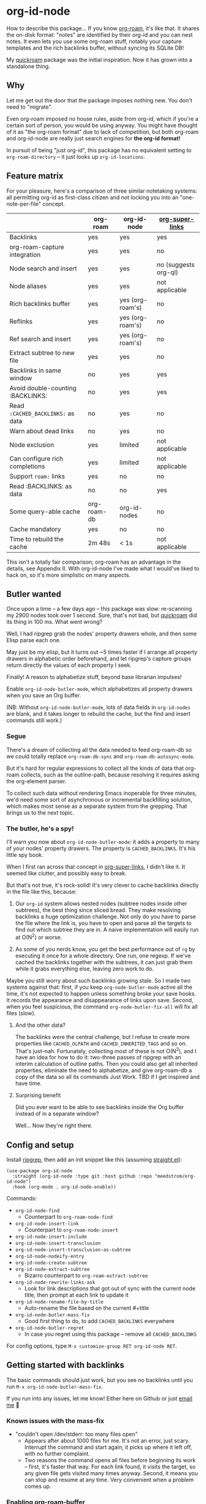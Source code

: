* org-id-node

How to describe this package... If you know [[https://github.com/org-roam/org-roam][org-roam]], it's like that.  It shares the on-disk format: "notes" are identified by their org-id and you can nest notes.   It even lets you use some org-roam stuff, notably your capture templates and the rich backlinks buffer, without syncing its SQLite DB!

My [[https://github.com/meedstrom/quickroam][quickroam]] package was the initial inspiration.  Now it has grown into a standalone thing.

** Why

Let me get out the door that the package imposes nothing new.  You don't need to "migrate".

Even org-roam imposed no house rules, aside from org-id, which if you're a certain sort of person, you would be using anyway.  You might have thought of it as "the org-roam format" due to lack of competition, but both org-roam and org-id-node are really just search engines for *the org-id format!*

In pursuit of being "just org-id", this package has no equivalent setting to =org-roam-directory= -- it just looks up =org-id-locations=.

** Feature matrix

For your pleasure, here's a comparison of three similar notetaking systems: all permitting org-id as first-class citizen and not locking you into an "one-note-per-file" concept.

|                                   | org-roam    | org-id-node         | [[https://github.com/toshism/org-super-links][org-super-links]]      |
|-----------------------------------+-------------+------------------+----------------------|
| Backlinks                         | yes         | yes              | yes                  |
| org-roam-capture integration      | yes         | yes              | no                   |
| Node search and insert            | yes         | yes              | no (suggests org-ql) |
| Node aliases                      | yes         | yes              | not applicable       |
| Rich backlinks buffer             | yes         | yes (org-roam's) | no                   |
| Reflinks                          | yes         | yes (org-roam's) | no                   |
| Ref search and insert             | yes         | yes (org-roam's) | no                   |
| Extract subtree to new file       | yes         | yes              | no                   |
| Backlinks in same window          | no          | yes              | yes                  |
| Avoid double-counting :BACKLINKS: | no          | yes              | yes                  |
| Read =:CACHED_BACKLINKS:= as data   | no          | yes              | no                   |
| Warn about dead links             | no          | yes              | no                   |
| Node exclusion                    | yes         | limited          | not applicable       |
| Can configure rich completions    | yes         | limited          | not applicable       |
| Support =roam:= links               | yes         | no               | no                   |
| Read :BACKLINKS: as data          | no          | no               | yes                  |
| Some query-able cache             | org-roam-db | org-id-nodes        | no                   |
| Cache mandatory                   | yes         | no               | no                   |
|-----------------------------------+-------------+------------------+----------------------|
| Time to rebuild the cache         | 2m 48s      | < 1s             | not applicable       |

This isn't a totally fair comparison; org-roam has an advantage in the details, see Appendix II.  With org-id-node I've made what I would've liked to hack on, so it's more simplistic on many aspects.

** Butler wanted

Once upon a time -- a few days ago --  this package was slow: re-scanning my 2900 nodes took over 1 second.  Sure, that's not bad, but [[https://github.com/meedstrom/quickroam][quickroam]] did its thing in 100 ms.  What went wrong?

Well, I had ripgrep grab the nodes' property drawers whole, and then some Elisp parse each one.

May just be my elisp, but it turns out ~5 times faster if I arrange all property drawers in alphabetic order beforehand, and let ripgrep's capture groups return directly the values of each property I seek.

Finally!  A reason to alphabetize stuff, beyond base librarian impulses!

Enable =org-id-node-butler-mode=, which alphabetizes all property drawers when you save an Org buffer.

(NB: Without =org-id-node-butler-mode=, lots of data fields in =org-id-nodes= are blank, and it takes longer to rebuild the cache, but the find and insert commands still work.)

*** Segue

There's a dream of collecting all the data needed to feed org-roam-db so we could totally replace =org-roam-db-sync= and =org-roam-db-autosync-mode=.

But it's hard for regular expressions to collect all the kinds of data that org-roam collects, such as the outline-path, because resolving it requires asking the org-element parser.

To collect such data without rendering Emacs inoperable for three minutes, we'd need some sort of asynchronous or incremental backfilling solution, which makes most sense as a separate system from the grepping.  That brings us to the next topic.

*** The butler, he's a spy!

I'll warn you now about =org-id-node-butler-mode=: it adds a property to many of your nodes' property drawers.  The property is =CACHED_BACKLINKS=.  It's his little spy book.

When I first ran across that concept in [[https://github.com/toshism/org-super-links][org-super-links]], I didn't like it.  It seemed like clutter, and possibly easy to break.

But that's not true, it's rock-solid!  It's very clever to cache backlinks directly in the file like this, because:

1. Our =org-id= system allows nested nodes (subtree nodes inside other subtrees), the best thing since sliced bread.  They make resolving backlinks a huge optimization challenge.  Not only do you have to parse the file where the link is, you have to open and parse all the targets to find out which subtree they are in.  A naive implementation will easily run at O(N^{2}) or worse.  

2. As some of you nerds know, you get the best performance out of =rg= by executing it once for a whole directory.  One run, one regexp.  If we've cached the backlinks together with the subtrees, it can just grab them while it grabs everything else, leaving zero work to do.

Maybe you still worry about such backlinks growing stale.  So I made two systems against that: first, if you keep =org-node-butler-mode= active all the time, it's not expected to happen unless something broke your save hooks.  It records the appearance and disappearance of links upon save.  Second, when you feel suspicious, the command =org-node-butler-fix-all= will fix all files (slow).

**** And the other data?

The backlinks were the central challenge, but I refuse to create more properties like =CACHED_OLPATH= and =CACHED_INHERITED_TAGS= and so on.  That's just--nah.  Fortunately, collecting most of these is not O(N^{2}), and I have an idea for how to do it: two-three passes of ripgrep with an interim calculation of outline paths.  Then you could also get all inherited properties, eliminate the need to alphabetize, and give org-roam-db a copy of the data so all its commands Just Work.  TBD if I get inspired and have time.

**** Surprising benefit

Did you ever want to be able to see backlinks inside the Org buffer instead of in a separate window?

Well... Now they're right there.

** Config and setup

Install [[https://github.com/BurntSushi/ripgrep][ripgrep]], then add an init snippet like this (assuming [[https://github.com/radian-software/straight.el][straight.el]]):

#+begin_src elisp
(use-package org-id-node
  :straight (org-id-node :type git :host github :repo "meedstrom/org-id-node")
  :hook (org-mode . org-id-node-enable))
#+end_src

Commands:

- =org-id-node-find=
  - Counterpart to =org-roam-node-find=
- =org-id-node-insert-link=
  - Counterpart to =org-roam-node-insert=
- =org-id-node-insert-include=
- =org-id-node-insert-transclusion=
- =org-id-node-insert-transclusion-as-subtree=
- =org-id-node-nodeify-entry=
- =org-id-node-create-subtree=
- =org-id-node-extract-subtree=
  - Bizarro counterpart to =org-roam-extract-subtree=
- =org-id-node-rewrite-links-ask=
  - Look for link descriptions that got out of sync with the current node title, then prompt at each link to update it
- =org-id-node-rename-file-by-title=
  - Auto-rename the file based on the current #+title
- =org-id-node-butler-mass-fix=
  - Good first thing to do, to add =CACHED_BACKLINKS= everywhere
- =org-id-node-butler-regret=
  - In case you regret using this package -- remove all =CACHED_BACKLINKS=

For config options, type =M-x customize-group RET org-id-node RET=.

** Getting started with backlinks

The basic commands should just work, but you see no backlinks until you run =M-x org-id-node-butler-mass-fix=.

If you run into any issues, let me know!  Either here on Github or just [[mailto:meedstrom@runbox.eu][email me]] 💝

# Mention taking ownership of org-id

*** Known issues with the mass-fix

- "couldn't open /dev/stderr: too many files open"
  - Appears after about 1000 files for me.  It's not an error, just scary.  Interrupt the command and start again; it picks up where it left off, with no further complaint.
  - Two reasons the command opens all files before beginning its work -- first, it's faster that way.  For each link found, it visits the target, so any given file gets visited many times anyway.  Second, it means you can stop and resume at any time.  Very convenient when a problem comes up.

*** Enabling org-roam-buffer

To borrow the power of =M-x org-roam-buffer-toggle=, first eval an advice:

#+begin_src elisp
(advice-add 'org-roam-backlinks-get :override #'org-id-node--fabricate-roam-backlinks)
#+end_src

Check it out, it works!  See for yourself that it isn't using the DB, by evalling =(delete-file org-roam-db-location)=.

The behavior is slightly clobbered.  I don't know what sorts of advanced things people do with the org-roam-buffer but here, the position and properties of each link are gone.  It behaves as if the :unique parameter is t and :point is equal to that of the node heading.

** For you who use Org-roam

Some user options to feel at home

- Set =org-id-node-creation-fn= to ='org-id-node-creator-backend-by-roam-capture=
- Set =org-id-node-slug-fn= to ='org-id-node-slugify-like-roam=
- Set =org-id-node-creation-hook= to =nil=
  
** Limitations
*** Excluding nodes
The =org-id-node-filter-fn= works well for ignoring TODO items that happen to have an ID, and ignoring org-drill items and that sort of thing, but beyond that, it has limited utility because unlike org-roam, *child ID nodes of an excluded node are not excluded!*

So let's say you have a big archive file, fulla IDs, and you want to exclude all of it.  Putting a =:ROAM_EXCLUDE: t= atop won't do it.  As it stands, what I'd suggest is unfortunately, look at the file name.

The whole point of org-id was to avoid dependence on filenames, but it's often pragmatic to let up on purism just a bit :-) It works well for me to filter out any file or directory that happens to contain "archive" in the name:

#+begin_src elisp
(setq org-id-node-filter-fn
      (lambda (node)
        (and (not (plist-get node :exclude))
             (not (plist-get node :todo))
             (not (member "drill" (plist-get node :tags)))
             (not (string-search "archive" (plist-get node :file-path))))))
#+end_src

*** Rich completions

In org-roam you could get a node's outline path (=org-roam-node-olp=), which can be used to enrich the completion candidates.

We can do something similar, though our pseudo-outline path does not include subtrees without IDs... only those with, and it makes cache rebuild 50% slower.  It works well, but I'm marking it experimental because I'm not sure how much further I can generalize the code before I've just reinvented org-ql.

(Actually I have an idea about switching out ripgrep for org-ql, but that's a research project... first need to benchmark...)

#+begin_src elisp
(require 'org-id-node-experimental)
(advice-add 'org-id-node-cache--scan :override
            #'org-id-node-experimental--scan)
(advice-add 'org-id-node-cache-reset :before
            #'org-id-node-experimental--clear-extra-hash-tables)
(setq org-id-node-format-candidate-fn 
      (defun my-format-with-olp (node title)
        (concat
         (cl-loop
          for id in (org-id-node-experimental--olpath->ids
                     (plist-get node :file-path)
                     (plist-get node :pseudo-olpath))
          concat (concat (plist-get (gethash id org-id-nodes) :title) " -> "))
         title))
(org-id-node-cache-reset)
#+end_src

** Appendix 0: Command equivalents :noexport:

Things you may as well just use from org-roam.  No vanilla org-mode equivalent, and I won't reinvent the wheel.

- org-roam-tag-add   
- org-roam-alias-add
- org-roam-ref-add
- org-roam-buffer-toggle

** Appendix I: Rosetta stone

API comparison between org-roam and org-id-node.

You'll notice that org-id-node "API" is not much of an API, because I try to expose the plumbing:

| Action                          | org-roam                        | org-id-node                                                                     |
|---------------------------------+---------------------------------+------------------------------------------------------------------------------|
| Get ID at point                 | =(org-roam-id-at-point)=          | =(org-id-get nil nil nil t)=                                                   |
| Get node at point               | =(org-roam-node-at-point)=        | =(gethash (org-id-get nil nil nil t) org-id-nodes)=                               |
| Get list of files               | =(org-roam-list-files)=           | =(seq-uniq (hash-table-values org-id-locations))=                              |
| Prompt user to pick a node      | =(org-roam-node-read)=            | =(gethash (completing-read "Node: " org-id-node-collection) org-id-node-collection)= |
| Get backlink IDs                |                                 | =(plist-get NODE :backlink-ids)=                                               |
| Get org-roam-backlink objects   | =(org-roam-backlinks-get NODE)=   |                                                                              |
| Get title                       | =(org-roam-node-title NODE)=      | =(plist-get NODE :title)=                                                      |
| Get ID                          | =(org-roam-node-id NODE)=         | =(plist-get NODE :id)=                                                         |
| Get filename                    | =(org-roam-node-file NODE)=       | =(plist-get NODE :file-path)=                                                  |
| Get tags                        | =(org-roam-node-tags NODE)=       | =(plist-get NODE :tags)=, no inherited tags                                    |
| Get subtree TODO state          | =(org-roam-node-todo NODE)=       | =(plist-get NODE :todo)=, only that match global =org-todo-keywords=             |
| Get outline level               | =(org-roam-node-level NODE)=      | =(plist-get NODE :level)=, also the boolean =:is-subtree=                        |
| Get =ROAM_ALIASES=                | =(org-roam-node-aliases NODE)=    | =(plist-get NODE :aliases)=                                                    |
| Get =ROAM_REFS=                   | =(org-roam-node-refs NODE)=       |                                                                              |
| Get =ROAM_EXCLUDE=                |                                 | =(plist-get NODE :exclude)=, doesn't inherit parent excludes!                  |
| Get line number                 |                                 | =(plist-get NODE :line-number)=                                                |
| Get char position               | =(org-roam-node-point NODE)=      | =(org-id-node--visit-get-pos NODE)=                                               |
| Get :PROPERTIES:                | =(org-roam-node-properties NODE)= | =(org-id-node--visit-get-properties NODE)=                                        |
| Get title of file where NODE is | =(org-roam-node-file-title NODE)= | =(org-id-node--visit-get-file-title NODE)=                                        |
| Get subtree heading sans TODO   | =(org-roam-node-title NODE)=      | =(org-id-node--visit-get-true-heading NODE)=                                      |
| Get outline-path                | =(org-roam-node-olp NODE)=        |                                                                              |
| Get subtree priority            | =(org-roam-node-priority NODE)=   |                                                                              |
| Get subtree SCHEDULED           | =(org-roam-node-scheduled NODE)=  |                                                                              |
| Get subtree DEADLINE            | =(org-roam-node-deadline NODE)=   |                                                                              |
| Get org-roam-reflink objects    | =(org-roam-reflinks-get NODE)=    |                                                                              |
| Ensure fresh data               | =(org-roam-db-sync)=              | =(org-id-node-cache-ensure-fresh)=                                                |

As you might infer, all the stuff in an org-id-node plist was collected by Ripgrep, and for the rest, a "visit-get" function like =org-node--visit-get-properties= has to visit the target.  It's a bad idea to call a "visit-get" from your =org-node-filter-fn= or =org-node-format-candidate-fn=, as that horribly slows down the cache rebuilds -- to the speed of an =(org-roam-db-sync 'force)=, in fact.

** Appendix II: Pros of org-roam

1. It is the most general toolkit.  Take a function like =org-roam-id-at-point=.  Why does it exist, when you could use =(org-id-get nil nil nil t)=?  Well, the org-roam version ignores those ancestor headings that have an ID but have been marked not to count as "Roam nodes", so it travels further up the tree until it finds one that is indeed "a Roam node".

   - This brings good to users.  Complexity is not the enemy.  It's just a bit of a YAML vs TOML situation.  Or lsp-mode vs eglot.  I prefer to try to be "closer to the metal", use vanilla =org-capture= instead of =org-roam-capture=, look up vanilla =org-id-locations= instead of =org-roam-directory= etc.  Not have so many wrappers.

2. Take the variable =org-roam-mode-sections=.  Under any ordinary Emacs Lisp package, this would just be a list of functions.  But in fact, you can add to it a cons cell of a function plus the arguments to pass to it.  I like programmability, but this is ... oriented towards people who aren't programmers, I think.

   - It does make the org-roam source code a slower read.  You scratch your head and ask "Why is it made that way?"  Then you see, and you say "Ah, but /I/ don't need that!"  Well, maybe someone does.

3. Take the variable =org-roam-node-display-templates=.  At least, others may consider this a pro, but for my tastes no.  I try to let people customize with little lambdas and provide examples of how they'd get some result or other.  This instead has the dream UI where you can just set the variable to a string ="${olp} -> ${title}"= and be done with it.  Problem is it's a new mini-DSL (domain-specific language), and when you learn it you miss out on an elisp lesson.  Convenient for beginners but also /keeps/ them beginners.

** Appendix III: Other bonus fixes

On Doom's Org module, you may need a fix to use org-transclusion:

#+begin_src elisp
(if (modulep! :lang org)
    ;; fix interference with org-transclusion
    (after! org
      (advice-remove 'org-link-search '+org--recenter-after-follow-link-a)))
#+end_src

* Question for you

I want to try to merge =:ROAM_REFS:= with the =:ID:= field.  I.e. let you paste URLs (or any other text string) directly on the ID field, because that's all =ROAM_REFS= are, and such a design would make it self-evident.  I think there must be many people today who remain unsure what a roam ref is because they put it on the backlog along with 500 other Emacs/Org concepts to learn.

Plus, such a design would mean I can run the same code to collect backlinks as reflinks, as reflinks would just /be/ backlinks.

Maybe if that doesn't pan out, we could make an =ID_ALIASES= field, so it's at least cognate to =ROAM_ALIASES=.

Or =EXTRA_IDS=.

What do you think? Awesome? Terrible?
